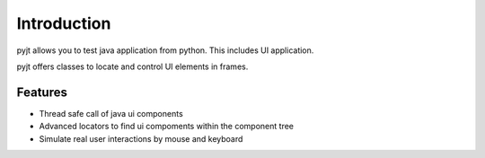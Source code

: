 Introduction
============

pyjt allows you to test java application from python. This includes
UI application.

pyjt offers classes to locate and control UI elements in frames.

Features
--------

-   Thread safe call of java ui components
-   Advanced locators to find ui compoments within the component tree
-   Simulate real user interactions by mouse and keyboard
